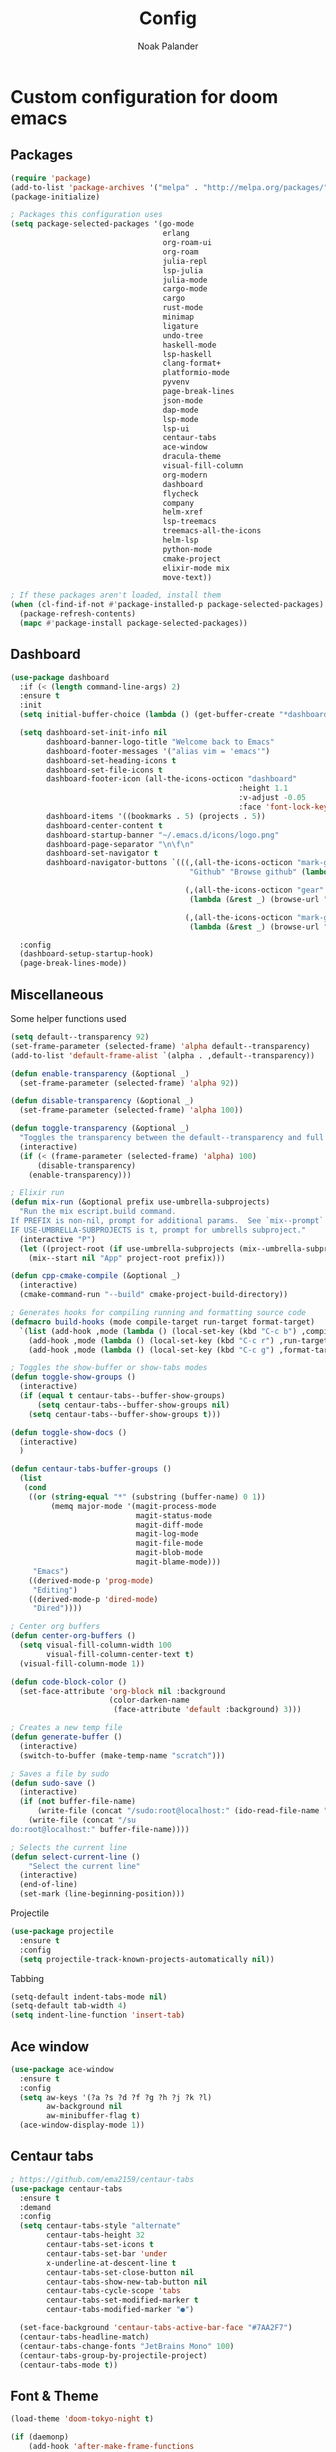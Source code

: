 #+title: Config
#+author: Noak Palander
#+email: noak.palander@protonmail.com
#+property: header-args :tangle "config.el"

* Custom configuration for doom emacs
** Packages
#+begin_src emacs-lisp
(require 'package)
(add-to-list 'package-archives '("melpa" . "http://melpa.org/packages/") t)
(package-initialize)

; Packages this configuration uses
(setq package-selected-packages '(go-mode
                                  erlang
                                  org-roam-ui
                                  org-roam
                                  julia-repl
                                  lsp-julia
                                  julia-mode
                                  cargo-mode
                                  cargo
                                  rust-mode
                                  minimap
                                  ligature
                                  undo-tree
                                  haskell-mode
                                  lsp-haskell
                                  clang-format+
                                  platformio-mode
                                  pyvenv
                                  page-break-lines
                                  json-mode
                                  dap-mode
                                  lsp-mode
                                  lsp-ui
                                  centaur-tabs
                                  ace-window
                                  dracula-theme
                                  visual-fill-column
                                  org-modern
                                  dashboard
                                  flycheck
                                  company
                                  helm-xref
                                  lsp-treemacs
                                  treemacs-all-the-icons
                                  helm-lsp
                                  python-mode
                                  cmake-project
                                  elixir-mode mix
                                  move-text))

; If these packages aren't loaded, install them
(when (cl-find-if-not #'package-installed-p package-selected-packages)
  (package-refresh-contents)
  (mapc #'package-install package-selected-packages))
#+end_src

** Dashboard
#+begin_src emacs-lisp
(use-package dashboard
  :if (< (length command-line-args) 2)
  :ensure t
  :init
  (setq initial-buffer-choice (lambda () (get-buffer-create "*dashboard*")))

  (setq dashboard-set-init-info nil
        dashboard-banner-logo-title "Welcome back to Emacs"
        dashboard-footer-messages '("alias vim = 'emacs'")
        dashboard-set-heading-icons t
        dashboard-set-file-icons t
        dashboard-footer-icon (all-the-icons-octicon "dashboard"
                                                   :height 1.1
                                                   :v-adjust -0.05
                                                   :face 'font-lock-keyword-face)
        dashboard-items '((bookmarks . 5) (projects . 5))
        dashboard-center-content t
        dashboard-startup-banner "~/.emacs.d/icons/logo.png"
        dashboard-page-separator "\n\f\n"
        dashboard-set-navigator t
        dashboard-navigator-buttons `(((,(all-the-icons-octicon "mark-github" :height 1.1 :v-adjust 0.0)
                                        "Github" "Browse github" (lambda (&rest _) (browse-url "github.com/NoakPalander")))

                                       (,(all-the-icons-octicon "gear" :height 1.1 :v-adjust 0.0) "Dotfiles" "Browse dotfiles"
                                        (lambda (&rest _) (browse-url "github.com/NoakPalander/dotfiles")))

                                       (,(all-the-icons-octicon "mark-github" :height 1.1 :v-adjust 0.0) "Doom" "Doom emacs"
                                        (lambda (&rest _) (browse-url "https://github.com/doomemacs/doomemacs"))))))

  :config
  (dashboard-setup-startup-hook)
  (page-break-lines-mode))
#+end_src

** Miscellaneous
Some helper functions used
#+begin_src emacs-lisp
(setq default--transparency 92)
(set-frame-parameter (selected-frame) 'alpha default--transparency)
(add-to-list 'default-frame-alist `(alpha . ,default--transparency))

(defun enable-transparency (&optional _)
  (set-frame-parameter (selected-frame) 'alpha 92))

(defun disable-transparency (&optional _)
  (set-frame-parameter (selected-frame) 'alpha 100))

(defun toggle-transparency (&optional _)
  "Toggles the transparency between the default--transparency and full opacity."
  (interactive)
  (if (< (frame-parameter (selected-frame) 'alpha) 100)
      (disable-transparency)
    (enable-transparency)))
#+end_src

#+begin_src emacs-lisp
; Elixir run
(defun mix-run (&optional prefix use-umbrella-subprojects)
  "Run the mix escript.build command.
If PREFIX is non-nil, prompt for additional params.  See `mix--prompt`
IF USE-UMBRELLA-SUBPROJECTS is t, prompt for umbrells subproject."
  (interactive "P")
  (let ((project-root (if use-umbrella-subprojects (mix--umbrella-subproject-prompt) (mix--project-root))))
    (mix--start nil "App" project-root prefix)))
#+end_src

#+begin_src emacs-lisp
(defun cpp-cmake-compile (&optional _)
  (interactive)
  (cmake-command-run "--build" cmake-project-build-directory))
#+end_src

#+begin_src emacs-lisp
; Generates hooks for compiling running and formatting source code
(defmacro build-hooks (mode compile-target run-target format-target)
  `(list (add-hook ,mode (lambda () (local-set-key (kbd "C-c b") ,compile-target)))
    (add-hook ,mode (lambda () (local-set-key (kbd "C-c r") ,run-target)))
    (add-hook ,mode (lambda () (local-set-key (kbd "C-c g") ,format-target)))))

; Toggles the show-buffer or show-tabs modes
(defun toggle-show-groups ()
  (interactive)
  (if (equal t centaur-tabs--buffer-show-groups)
      (setq centaur-tabs--buffer-show-groups nil)
    (setq centaur-tabs--buffer-show-groups t)))

(defun toggle-show-docs ()
  (interactive)
  )

(defun centaur-tabs-buffer-groups ()
  (list
   (cond
    ((or (string-equal "*" (substring (buffer-name) 0 1))
         (memq major-mode '(magit-process-mode
                            magit-status-mode
                            magit-diff-mode
                            magit-log-mode
                            magit-file-mode
                            magit-blob-mode
                            magit-blame-mode)))
     "Emacs")
    ((derived-mode-p 'prog-mode)
     "Editing")
    ((derived-mode-p 'dired-mode)
     "Dired"))))

; Center org buffers
(defun center-org-buffers ()
  (setq visual-fill-column-width 100
        visual-fill-column-center-text t)
  (visual-fill-column-mode 1))

(defun code-block-color ()
  (set-face-attribute 'org-block nil :background
                      (color-darken-name
                       (face-attribute 'default :background) 3)))

; Creates a new temp file
(defun generate-buffer ()
  (interactive)
  (switch-to-buffer (make-temp-name "scratch")))

; Saves a file by sudo
(defun sudo-save ()
  (interactive)
  (if (not buffer-file-name)
      (write-file (concat "/sudo:root@localhost:" (ido-read-file-name "File:")))
    (write-file (concat "/su
do:root@localhost:" buffer-file-name))))

; Selects the current line
(defun select-current-line ()
    "Select the current line"
  (interactive)
  (end-of-line)
  (set-mark (line-beginning-position)))
#+end_src

Projectile
#+begin_src emacs-lisp
(use-package projectile
  :ensure t
  :config
  (setq projectile-track-known-projects-automatically nil))
#+end_src

Tabbing
#+begin_src emacs-lisp
(setq-default indent-tabs-mode nil)
(setq-default tab-width 4)
(setq indent-line-function 'insert-tab)
#+end_src

** Ace window
#+begin_src emacs-lisp
(use-package ace-window
  :ensure t
  :config
  (setq aw-keys '(?a ?s ?d ?f ?g ?h ?j ?k ?l)
        aw-background nil
        aw-minibuffer-flag t)
  (ace-window-display-mode 1))
#+end_src

** Centaur tabs
#+begin_src emacs-lisp
; https://github.com/ema2159/centaur-tabs
(use-package centaur-tabs
  :ensure t
  :demand
  :config
  (setq centaur-tabs-style "alternate"
        centaur-tabs-height 32
        centaur-tabs-set-icons t
        centaur-tabs-set-bar 'under
        x-underline-at-descent-line t
        centaur-tabs-set-close-button nil
        centaur-tabs-show-new-tab-button nil
        centaur-tabs-cycle-scope 'tabs
        centaur-tabs-set-modified-marker t
        centaur-tabs-modified-marker "●")

  (set-face-background 'centaur-tabs-active-bar-face "#7AA2F7")
  (centaur-tabs-headline-match)
  (centaur-tabs-change-fonts "JetBrains Mono" 100)
  (centaur-tabs-group-by-projectile-project)
  (centaur-tabs-mode t))
#+end_src

** Font & Theme
#+begin_src emacs-lisp
(load-theme 'doom-tokyo-night t)

(if (daemonp)
    (add-hook 'after-make-frame-functions
              (lambda (frame)
                (with-selected-frame frame
                  (set-frame-font "JetBrains Mono"))))
  (set-frame-font "Jetbrains Mono"))

; Enable font ligatures
(ligature-set-ligatures '(c-mode haskell-mode elixir-mode rust-mode erlang-mode go-mode)
                        '("==" "===" "!==" "!="
                          "/=" "<-" "->"
                          "-->" "<--" "=>"
                          "==>" "<==" "++"
                          ">=" "<=" "<<" ">>" "<>" "|>"))
#+end_src

** Treemacs
#+begin_src emacs-lisp
(use-package treemacs-all-the-icons
  :after treemacs)
#+end_src

**  Minimap
#+begin_src emacs-lisp
(use-package minimap
  :config
  (setq minimap-window-location 'right))
#+end_src

** Company mode / LSP mode
#+begin_src emacs-lisp
(use-package company
  :after lsp-mode
  :hook (lsp-mode . company-mode)
  :config
  (setq gc-cons-threshold (* 100 1024 1024)
      read-process-output-max (* 1024 1024)
      treemacs-space-between-root-nodes nil
      company-idle-delay 0.0
      company-minimum-prefix-length 1
      lsp-idle-delay 0.1)

  (company-minimum-prefix-length 1)
  (company-idle-delay 0.0)
  :after
  (add-hook 'lsp-mode-hook #'lsp-enable-which-key-integration))

#+end_src

* Keybindings
** Remove previous evil-keybinds
#+begin_src emacs-lisp
(define-key evil-insert-state-map (kbd "C-w") nil)
(define-key evil-replace-state-map (kbd "C-w") nil)
(define-key evil-motion-state-map (kbd "C-y") nil)
(define-key evil-normal-state-map (kbd "C-p") nil)
#+end_src

** Custom global keybindings
#+begin_src emacs-lisp
(global-set-key (kbd "C-x C-r") 'replace-string)
(global-set-key (kbd "C-c j") 'flycheck-list-errors)
(global-set-key (kbd "C-x s") 'save-buffer)

; Resizes windows horizontally and vertically
(global-set-key (kbd "C-c C-<right>") 'enlarge-window-horizontally)
(global-set-key (kbd "C-c C-<left>") 'shrink-window-horizontally)
(global-set-key (kbd "C-c C-<up>") 'enlarge-window)
(global-set-key (kbd "C-c C-<down>") 'shrink-window)

(global-set-key (kbd "C-x t") 'rotate:main-horizontal)  ; Rotates layout to a stacked mode
(global-set-key (kbd "M-o") 'ace-window)                ; aw
(global-set-key (kbd "C-c n") 'generate-buffer)         ; new buffer
(global-set-key (kbd "C-w") 'clipboard-kill-region)     ; cut
(global-set-key (kbd "C-c x") 'clipboard-yank)          ; paste
(global-set-key (kbd "C-c v") 'treemacs)                ; start treemacs
(global-set-key (kbd "C-c l") 'select-current-line)     ; Selects the current line
(global-set-key (kbd "C-c a") 'read-only-mode)          ; Toggles read-only-mode
(global-set-key (kbd "C-+") 'toggle-input-method)       ; Toggle input method
#+end_src

** Centaur tabs
#+begin_src emacs-lisp
(global-set-key (kbd "M-s M-f") 'centaur-tabs--create-new-tab)         ; New tab
(global-set-key (kbd "M-s M-d") 'toggle-show-groups)                   ; Toggle tab/group view
(global-set-key (kbd "M-s M-<up>") 'centaur-tabs-forward-group)        ; Next group
(global-set-key (kbd "M-s M-<down>") 'centaur-tabs-backward-group)     ; Prev. group
(global-set-key (kbd "M-s M-<right>") 'centaur-tabs-forward-tab)       ; Next tab
(global-set-key (kbd "M-s M-<left>") 'centaur-tabs-backward-tab)       ; Prev tab
#+end_src

* Language configurations & modes
** LSP & LSP-ui mode
#+begin_src emacs-lisp
(use-package lsp-mode
  :commands lsp
  :ensure t
  :diminish lsp-mode)

(use-package lsp-ui
  :after lsp
  :ensure t
  :hook ((lsp-ui-mode . (lambda () (local-set-key (kbd "C-c d") 'lsp-ui-doc-hide)))
         (lsp-ui-mode . (lambda () (local-set-key (kbd "C-c s") 'lsp-ui-doc-show)))
         (lsp-ui-mode . (lambda () (flycheck-list-errors)))
         (lsp-ui-mode . lsp-mode))
  :custom
  (lsp-ui-doc-position 'bottom))


(use-package lsp-treemacs
  :after lsp
  :init
  (setq lsp-treemacs-symbols-position 'right))
#+end_src

** Ini-mode
#+begin_src emacs-lisp
(use-package ini-mode
  :ensure t
  :mode ("\\.ini\\'")
  :hook ((ini-mode . rainbow-mode)))
#+end_src

** Golang
#+begin_src emacs-lisp
(defun golang-run ()
  (interactive)
  (compile "go run *.go" t))

(defun golang-compile ()
  (interactive)
  (compile "go build" t))

(defun golang-format ()
  (interactive)
  (compile "go fmt" t))

(use-package go-mode
  :ensure
  :mode ("\\.go\\'")
  :hook ((go-mode . lsp-deferred)
         (go-mode . ligature-mode))
  :init
  (build-hooks 'go-mode-hook 'golang-compile 'golang-run 'golang-format))
#+end_src

** Elixir
Elixir package configs
#+begin_src emacs-lisp
(use-package elixir-mode
  :mode ("\\.ex\\'" "\\.exs\\'")
  :hook ((elixir-mode . lsp-deferred)
         (elixir-mode . (lambda () (setenv "LC_ALL" "en_US.UTF-8")))
         (elixir-mode . ligature-mode))
  :init
  (add-to-list 'exec-path "/usr/lib/elixir-ls/")
  (build-hooks 'elixir-mode-hook 'mix-compile 'mix-run 'elixir-format))
#+end_src

** Erlang
#+begin_src emacs-lisp
(use-package erlang-mode
  :mode ("\\.erl\\'")
  :hook (erlang-mode . lsp-deferred))
#+end_src

** Julia
#+begin_src emacs-lisp
(use-package lsp-julia
  :config
  (setq lsp-julia-default-environment "~/.julia/environments/v1.6"))

(use-package julia-mode
  :mode ("\\.jl\\'")
  :hook ((julia-mode . lsp-deferred)))
#+end_src

** Haskell
#+begin_src emacs-lisp
(use-package haskell-mode
  :mode ("\\.hs\\'")
  :hook ((haskell-mode . lsp-deferred)
         (haskell-literate-mode . lsp-deferred)
         (haskell-mode . ligature-mode))
  :init
  (build-hooks 'haskell-mode-hook 'haskell-compile nil nil))
#+end_src

** Org roam
#+begin_src emacs-lisp
(use-package org-roam
  :ensure t
  :init
  (setq org-roam-v2-ack t)

  :custom
  (org-roam-directory "~/Dev/Todo")
  (org-roam-complete-everywhere t)

  :config
  (org-roam-setup))
#+end_src

** Org mode
#+begin_src emacs-lisp
(use-package org
  :ensure t
  :hook
  ((org-mode . center-org-buffers)
   (org-mode . (lambda () (display-line-numbers-mode -1))))

  :config
  (build-hooks 'org-mode-hook 'org-export-dispatch 'org-edit-src-code nil)
  (setq org-support-shift-select t)
  (org-babel-do-load-languages 'org-babel-load-languages '((emacs-lisp . t)))
  (define-key org-mode-map (kbd "C-c p") #'org-latex-preview)
  (define-key org-mode-map (kbd "C-c l") #'select-current-line)
  (global-org-modern-mode))

(use-package org-tempo
  :ensure t
  :config
  (add-to-list 'org-structure-template-alist '("el" . "src emacs-lisp"))
  (add-to-list 'org-structure-template-alist '("bash" . "src bash"))
  (add-to-list 'org-structure-template-alist '("py" . "src python"))
  (add-to-list 'org-structure-template-alist '("hs" . "src haskell"))
  (add-to-list 'org-structure-template-alist '("java" . "src java"))
  (add-to-list 'org-structure-template-alist '("hs" . "src haskell"))
  (add-to-list 'org-structure-template-alist '("erl" . "src erlang"))
  (add-to-list 'org-structure-template-alist '("clang" . "src c"))
  (add-to-list 'org-structure-template-alist '("asm" . "src asm")))

(require 'color)
(set-face-attribute 'org-block nil :background
                      (color-darken-name
                       (face-attribute 'default :background) 5))
#+end_src

** Json
#+begin_src emacs-lisp
(use-package json-mode
  :ensure t
  :init
  (setq js-indent-level 2)
  (build-hooks 'json-mode-hook nil nil 'json-pretty-print-buffer))
#+end_src

** Rust
#+begin_src emacs-lisp
(use-package rust-mode
  :mode ("\\.rs\\'")
  :hook ((rust-mode . lsp-deferred)
         (rust-mode . ligature-mode))
  :init
  (build-hooks 'rust-mode-hook 'cargo-mode-build 'rust-run 'rust-format-buffer))
#+end_src

** C/C++
#+begin_src emacs-lisp
; C/C++ mode, auto-loads lsp and lsp-ui given the file extensions
(defun custom-c++-mode-hook ()
  (setq c++-tab-always-indent t)
  (setq c-basic-offset 4)
  (setq c-indent-level 4)
  (setq tab-stop-list '(4 8 12 16 20 24 28 32 36 40 44 48 52 56 60))
  (setq tab-width 4)
  (setq indent-tabs-mode nil))

(use-package c-mode
  :mode ("\\.cpp\\'"
         "\\.hpp\\'"
         "\\.c\\'"
         "\\.h\\'")
  :hook ((c-mode . lsp-deferred)
         (c-mode . custom-c++-mode-hook)
         (c-mode . ligature-mode))
  :init
  (build-hooks 'c-mode-hook 'compile nil 'clang-format-buffer))
#+end_src

** Dap
#+begin_src emacs-lisp
(use-package dap-mode
  :ensure t
  :config
  (require 'dap-gdb-lldb)
  (dap-gdb-lldb-setup)
  (define-key dap-mode-map (kbd "C-c d") 'dap-hydra))
#+end_src

** TODO CMake
#+begin_src emacs-lisp

#+end_src
** TODO Platformio (embedded development)
#+begin_src emacs-lisp

#+end_src


** Python
#+begin_src emacs-lisp
(use-package pyvenv
  :ensure t
  :config
  (pyvenv-mode 1))

(use-package lsp-mode
  :commands lsp
  :ensure t
  :diminish lsp-mode
  :hook
  (python-mode . lsp)
  :init)
#+end_src
